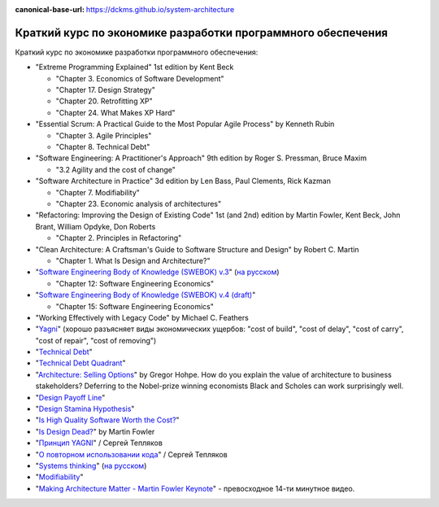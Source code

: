 :canonical-base-url: https://dckms.github.io/system-architecture

.. index:: Economics

.. index::
   single: Literature; in Economics of Software Development
   :name: emacsway-software-development-economics-literature

=============================================================
Краткий курс по экономике разработки программного обеспечения
=============================================================

.. sectionauthor:: Ivan Zakrevsky

Краткий курс по экономике разработки программного обеспечения:

- "Extreme Programming Explained" 1st edition by Kent Beck

  - "Chapter 3. Economics of Software Development"
  - "Chapter 17. Design Strategy"
  - "Chapter 20. Retrofitting XP"
  - "Chapter 24. What Makes XP Hard"

- "Essential Scrum: A Practical Guide to the Most Popular Agile Process" by Kenneth Rubin

  - "Chapter 3. Agile Principles"
  - "Chapter 8. Technical Debt"

- "Software Engineering: A Practitioner's Approach" 9th edition by Roger S. Pressman, Bruce Maxim

  - "3.2 Agility and the cost of change"

- "Software Architecture in Practice" 3d edition by Len Bass, Paul Clements, Rick Kazman

  - "Chapter 7. Modifiability"
  - "Chapter 23. Economic analysis of architectures"

- "Refactoring: Improving the Design of Existing Code" 1st (and 2nd) edition by Martin Fowler, Kent Beck, John Brant, William Opdyke, Don Roberts

  - "Chapter 2. Principles in Refactoring"

- "Clean Architecture: A Craftsman's Guide to Software Structure and Design" by Robert C. Martin

  - "Chapter 1. What Is Design and Architecture?"

- "`Software Engineering Body of Knowledge (SWEBOK) v.3 <https://www.computer.org/education/bodies-of-knowledge/software-engineering>`__" (`на русском <https://github.com/ligurio/swebok-2004-in-russian>`__)

  - "Chapter 12: Software Engineering Economics"

- "`Software Engineering Body of Knowledge (SWEBOK) v.4 (draft) <https://waseda.app.box.com/v/ieee-cs-swebok>`__"

  - "Chapter 15: Software Engineering Economics"

- "Working Effectively with Legacy Code" by Michael C. Feathers
- "`Yagni <https://martinfowler.com/bliki/Yagni.html>`__" (хорошо разъясняет виды экономических ущербов: "cost of build", "cost of delay", "cost of carry", "cost of repair", "cost of removing")
- "`Technical Debt <https://martinfowler.com/bliki/TechnicalDebt.html>`__"
- "`Technical Debt Quadrant <https://martinfowler.com/bliki/TechnicalDebtQuadrant.html>`__"
- "`Architecture: Selling Options <https://architectelevator.com/architecture/architecture-options/>`__" by Gregor Hohpe. How do you explain the value of architecture to business stakeholders? Deferring to the Nobel-prize winning economists Black and Scholes can work surprisingly well.
- "`Design Payoff Line <https://martinfowler.com/bliki/DesignPayoffLine.html>`__"
- "`Design Stamina Hypothesis <https://martinfowler.com/bliki/DesignStaminaHypothesis.html>`__"
- "`Is High Quality Software Worth the Cost? <https://martinfowler.com/articles/is-quality-worth-cost.html>`__"
- "`Is Design Dead? <https://martinfowler.com/articles/designDead.html>`__" by Martin Fowler
- "`Принцип YAGNI <http://sergeyteplyakov.blogspot.com/2016/08/yagni.html>`__" / Сергей Тепляков
- "`О повторном использовании кода <http://sergeyteplyakov.blogspot.com/2012/04/blog-post_19.html>`__" / Сергей Тепляков
- "`Systems thinking <https://less.works/less/principles/systems-thinking.html>`__" (`на русском <https://less.works/ru/less/principles/systems-thinking.html>`__)
- "`Modifiability <https://resources.sei.cmu.edu/library/asset-view.cfm?assetid=8299>`__"
- "`Making Architecture Matter - Martin Fowler Keynote <https://youtu.be/DngAZyWMGR0>`_" - превосходное 14-ти минутное видео.


.. seealso::

   - ":ref:`emacsway-yagni`
   - ":ref:`emacsway-when-to-refactor`"
   - ":ref:`emacsway-when-to-write-unit-tests`"
   - ":ref:`emacsway-agile-software-design`"
   - ":ref:`emacsway-agile-patterns`"
   - ":ref:`emacsway-icebreaker-principle`"
   - ":ref:`emacsway-adaptation`"
   - ":ref:`emacsway-agile-development`"
   - ":ref:`emacsway-agile-balancing-business-technical-concerns`"
   - ":ref:`emacsway-agile-common-planning-errors`"
   - ":ref:`emacsway-compound-interest`"
   - ":ref:`emacsway-architecture-options`"
